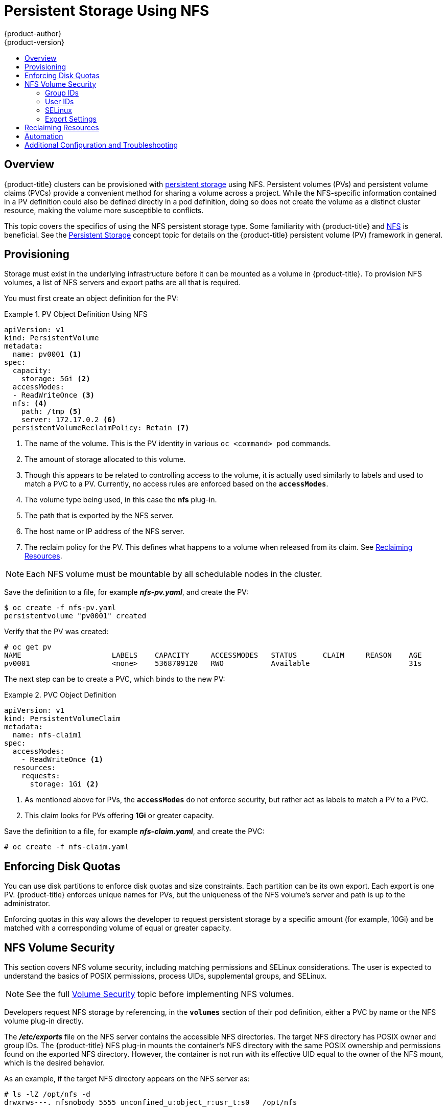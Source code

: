 [[install-config-persistent-storage-persistent-storage-nfs]]
= Persistent Storage Using NFS
{product-author}
{product-version}
:data-uri:
:icons:
:experimental:
:toc: macro
:toc-title:
:prewrap!:

toc::[]

== Overview

{product-title} clusters can be provisioned with
xref:../../architecture/additional_concepts/storage.adoc#architecture-additional-concepts-storage[persistent storage]
using NFS. Persistent volumes (PVs) and persistent volume claims (PVCs) provide
a convenient method for sharing a volume across a project. While the
NFS-specific information contained in a PV definition could also be defined
directly in a pod definition, doing so does not create the volume as a distinct
cluster resource, making the volume more susceptible to conflicts.

This topic covers the specifics of using the NFS persistent storage type. Some
familiarity with {product-title} and
https://access.redhat.com/documentation/en-US/Red_Hat_Enterprise_Linux/7/html/Storage_Administration_Guide/ch-nfs.html[NFS]
is beneficial. See the
xref:../../architecture/additional_concepts/storage.adoc#architecture-additional-concepts-storage[Persistent Storage]
concept topic for details on the {product-title} persistent volume (PV) framework in
general.

[[nfs-provisioning]]
== Provisioning

Storage must exist in the underlying infrastructure before it can be mounted as
a volume in {product-title}. To provision NFS volumes, a list of NFS servers and
export paths are all that is required.

You must first create an object definition for the PV:

.PV Object Definition Using NFS
====

[source,yaml]
----

apiVersion: v1
kind: PersistentVolume
metadata:
  name: pv0001 <1>
spec:
  capacity:
    storage: 5Gi <2>
  accessModes:
  - ReadWriteOnce <3>
  nfs: <4>
    path: /tmp <5>
    server: 172.17.0.2 <6>
  persistentVolumeReclaimPolicy: Retain <7>
----
<1> The name of the volume. This is the PV identity in various `oc <command>
pod` commands.
<2> The amount of storage allocated to this volume.
<3> Though this appears to be related to controlling access to the volume, it is
actually used similarly to labels and used to match a PVC to a PV. Currently, no
access rules are enforced based on the `*accessModes*`.
<4> The volume type being used, in this case the *nfs* plug-in.
<5> The path that is exported by the NFS server.
<6> The host name or IP address of the NFS server.
<7> The reclaim policy for the PV. This defines what happens to a volume when released
from its claim. See xref:nfs-reclaiming-resources[Reclaiming Resources].
====

[NOTE]
====
Each NFS volume must be mountable by all schedulable nodes in the cluster.
====

Save the definition to a file, for example *_nfs-pv.yaml_*, and create the PV:

====
----
$ oc create -f nfs-pv.yaml
persistentvolume "pv0001" created
----
====

Verify that the PV was created:

====
----
# oc get pv
NAME                     LABELS    CAPACITY     ACCESSMODES   STATUS      CLAIM     REASON    AGE
pv0001                   <none>    5368709120   RWO           Available                       31s
----
====

The next step can be to create a PVC, which binds to the new PV:

.PVC Object Definition
====
[source,yaml]
----
apiVersion: v1
kind: PersistentVolumeClaim
metadata:
  name: nfs-claim1
spec:
  accessModes:
    - ReadWriteOnce <1>
  resources:
    requests:
      storage: 1Gi <2>
----
<1> As mentioned above for PVs, the `*accessModes*` do not enforce security, but
rather act as labels to match a PV to a PVC.
<2> This claim looks for PVs offering *1Gi* or greater capacity.
====

Save the definition to a file, for example *_nfs-claim.yaml_*, and create the
PVC:

====
----
# oc create -f nfs-claim.yaml
----
====

[[nfs-enforcing-disk-quotas]]
== Enforcing Disk Quotas

You can use disk partitions to enforce disk quotas and size constraints. Each
partition can be its own export. Each export is one PV. {product-title} enforces
unique names for PVs, but the uniqueness of the NFS volume's server and path is
up to the administrator.

Enforcing quotas in this way allows the developer to request persistent storage
by a specific amount (for example, 10Gi) and be matched with a corresponding
volume of equal or greater capacity.

[[nfs-volume-security]]
== NFS Volume Security

This section covers NFS volume security, including matching permissions and
SELinux considerations. The user is expected to understand the basics of POSIX
permissions, process UIDs, supplemental groups, and SELinux.

[NOTE]
====
See the full
xref:../../install_config/persistent_storage/pod_security_context.adoc#install-config-persistent-storage-pod-security-context[Volume
Security] topic before implementing NFS volumes.
====

Developers request NFS storage by referencing, in the `*volumes*` section of
their pod definition, either a PVC by name or the NFS volume plug-in directly.

The *_/etc/exports_* file on the NFS server contains the accessible NFS
directories. The target NFS directory has POSIX owner and group IDs. The
{product-title} NFS plug-in mounts the container's NFS directory with the same
POSIX ownership and permissions found on the exported NFS directory. However,
the container is not run with its effective UID equal to the owner of the NFS
mount, which is the desired behavior.

As an example, if the target NFS directory appears on the NFS server as:

[[nfs-export]]
====
----
# ls -lZ /opt/nfs -d
drwxrws---. nfsnobody 5555 unconfined_u:object_r:usr_t:s0   /opt/nfs

# id nfsnobody
uid=65534(nfsnobody) gid=65534(nfsnobody) groups=65534(nfsnobody)
----
====

Then the container must match SELinux labels, and either run with a UID of
*65534* (*nfsnobody* owner) or with *5555* in its supplemental groups in order
to access the directory.

[NOTE]
====
The owner ID of 65534 is used as an example. Even though NFS's *root_squash*
maps *root* (0) to *nfsnobody* (65534), NFS exports can have arbitrary owner
IDs. Owner 65534 is not required for NFS exports.
====

[[nfs-supplemental-groups]]
=== Group IDs

The recommended way to handle NFS access (assuming it is not an option to change
permissions on the NFS export) is to use supplemental groups. Supplemental
groups in {product-title} are used for shared storage, of which NFS is an
example. In contrast, block storage, such as Ceph RBD or iSCSI, use the
*fsGroup* SCC strategy and  the *fsGroup* value in the pod's
`securityContext`.

[NOTE]
====
It is generally preferable to use supplemental group IDs to gain access to
persistent storage versus using xref:nfs-user-ids[user IDs]. Supplemental
groups are covered further in the full
xref:../../install_config/persistent_storage/pod_security_context.adoc#supplemental-groups[Volume Security] topic.
====

Because the group ID on the xref:nfs-export[example target NFS directory] shown
above is 5555, the pod can define that group ID using `*supplementalGroups*`
under the pod-level `securityContext` definition. For example:

====
----
spec:
  containers:
    - name:
    ...
  securityContext: <1>
    supplementalGroups: [5555] <2>
----
<1> `securityContext` must be defined at the pod level, not under a specific container.
<2> An array of GIDs defined for the pod. In this case, there is one element in the array;
additional GIDs would be comma-separated.
====

Assuming there are no custom SCCs that might satisfy the pod's requirements, the
pod likely matches the *restricted* SCC. This SCC has the
`*supplementalGroups*` strategy set to *RunAsAny*, meaning that any supplied
group ID is accepted without range checking.

As a result, the above pod passes admissions and is launched. However,
if group ID range checking is desired, a custom SCC, as described in
xref:../../install_config/persistent_storage/pod_security_context.adoc#scc-supplemental-groups[pod security and custom
SCCs], is the preferred solution. A custom SCC can be created such that minimum
and maximum group IDs are defined, group ID range checking is enforced, and a
group ID of 5555 is allowed.

[NOTE]
====
To use a custom SCC, you must first add it to the appropriate service
account. For example, use the `default` service account in the given project
unless another has been specified on the pod specification. See
xref:../../admin_guide/manage_scc.adoc#add-scc-to-user-group-project[Add an SCC to a User, Group, or Project] for details.
====

[[nfs-user-ids]]
=== User IDs

User IDs can be defined in the container image or in the pod definition. The
full xref:../../install_config/persistent_storage/pod_security_context.adoc#user-id[Volume Security] topic covers
controlling storage access based on user IDs, and should be read prior to
setting up NFS persistent storage.

[NOTE]
====
It is generally preferable to use xref:nfs-supplemental-groups[supplemental
group IDs] to gain access to persistent storage versus using user IDs.
====

In the xref:nfs-export[example target NFS directory] shown above, the container
needs its UID set to 65534 (ignoring group IDs for the moment), so the following
can be added to the pod definition:

====
[source,yaml]
----
spec:
  containers: <1>
  - name:
  ...
    securityContext:
      runAsUser: 65534 <2>
----
<1> Pods contain a `securityContext` specific to each container (shown here) and
a pod-level `securityContext` which applies to all containers defined in the pod.
<2> 65534 is the *nfsnobody* user.
====

Assuming the *default* project and the *restricted* SCC, the pod's requested
user ID of 65534 is not allowed, and therefore the pod fails. The pod fails for
the following reasons:

- It requests 65534 as its user ID.
- All SCCs available to the pod are examined to see which SCC allows a user ID
of 65534 (actually, all policies of the SCCs are checked but the focus here is
on user ID).
- Because all available SCCs use *MustRunAsRange* for their `*runAsUser*`
strategy, UID range checking is required.
- 65534 is not included in the SCC or project's user ID range.

It is generally considered a good practice not to modify the predefined SCCs.
The preferred way to fix this situation is to create a custom SCC, as described
in the full xref:../../install_config/persistent_storage/pod_security_context.adoc#scc-runasuser[Volume Security] topic.
A custom SCC can be created such that minimum and maximum user IDs are defined,
UID range checking is still enforced, and the UID of 65534 is allowed.

[NOTE]
====
To use a custom SCC, you must first add it to the appropriate service
account. For example, use the `default` service account in the given project
unless another has been specified on the pod specification. See
xref:../../admin_guide/manage_scc.adoc#add-scc-to-user-group-project[Add an SCC to a User, Group, or Project] for details.
====

[[nfs-selinux]]
=== SELinux

[NOTE]
====
See the full xref:../../install_config/persistent_storage/pod_security_context.adoc#selinuxoptions[Volume Security]
topic for information on controlling storage access in conjunction with using
SELinux.
====

By default, SELinux does not allow writing from a pod to a remote NFS server.
The NFS volume mounts correctly, but is read-only.

To enable writing to NFS volumes with SELinux enforcing on each node, run:

----
# setsebool -P virt_use_nfs 1
----

The `-P` option above makes the bool persistent between reboots.

The *virt_use_nfs* boolean is defined by the *_docker-selinux_* package. If an
error is seen indicating that this bool is not defined, ensure this package has
been installed.

[[nfs-export-settings]]
=== Export Settings

In order to enable arbitrary container users to read and write the volume, each
exported volume on the NFS server should conform to the following conditions:

* Each export must be:
+
----
/<example_fs> *(rw,root_squash)
----
+

* The firewall must be configured to allow traffic to the mount point.
** For NFSv4, configure the default port `2049` (*nfs*).
+
.NFSv4
----
# iptables -I INPUT 1 -p tcp --dport 2049 -j ACCEPT
----

** For NFSv3, there are three ports to configure:
`2049` (*nfs*), `20048` (*mountd*), and `111` (*portmapper*).
+
.NFSv3
----
# iptables -I INPUT 1 -p tcp --dport 2049 -j ACCEPT
# iptables -I INPUT 1 -p tcp --dport 20048 -j ACCEPT
# iptables -I INPUT 1 -p tcp --dport 111 -j ACCEPT
----

* The NFS export and directory must be set up so that it is accessible by the
target pods. Either set the export to be owned by the container's primary UID,
or supply the pod group access using `*supplementalGroups*`, as shown in
xref:nfs-supplemental-groups[Group IDs] above. See the full
xref:../../install_config/persistent_storage/pod_security_context.adoc#install-config-persistent-storage-pod-security-context[Volume Security] topic for additional pod
security information as well.

[[nfs-reclaiming-resources]]
== Reclaiming Resources
NFS implements the {product-title} *Recyclable* plug-in interface. Automatic
processes handle reclamation tasks based on policies set on each persistent
volume.

By default, PVs are set to *Retain*.

Once claim to a PV is released (that is, the PVC is deleted), the PV object
should not be re-used. Instead, a new PV should be created with the same basic
volume details as the original.

For example, the administrator creates a PV named `nfs1`:

----
apiVersion: v1
kind: PersistentVolume
metadata:
  name: nfs1
spec:
  capacity:
    storage: 1Mi
  accessModes:
    - ReadWriteMany
  nfs:
    server: 192.168.1.1
    path: "/"
----

The user creates `PVC1`, which binds to `nfs1`. The user then deletes `PVC1`,
releasing claim to `nfs1`, which causes `nfs1` to be `Released`.  If the
administrator wishes to make the same NFS share available, they should create a new PV
with the same NFS server details, but a different PV name:

----
apiVersion: v1
kind: PersistentVolume
metadata:
  name: nfs2
spec:
  capacity:
    storage: 1Mi
  accessModes:
    - ReadWriteMany
  nfs:
    server: 192.168.1.1
    path: "/"
----

Deleting the original PV and re-creating it with the same name is discouraged.
Attempting to manually change the status of a PV from `Released` to `Available`
causes errors and potential data loss.

[[nfs-automation]]
== Automation
Clusters can be provisioned with persistent storage using NFS in the following
ways:

- xref:nfs-enforcing-disk-quotas[Enforce storage quotas] using disk partitions.
- Enforce security by xref:nfs-volume-security[restricting volumes] to the
project that has a claim to them.
- Configure xref:nfs-reclaiming-resources[reclamation of discarded resources] for
each PV.

There are many ways that you can use scripts to automate the preceding tasks. You can
use an
link:https://github.com/openshift/openshift-ansible/tree/release-3.11/roles/openshift_storage_nfs[example
Ansible playbook] that is associated with the {product-title} 3.11 release to help you get started.

[[nfs-additional-config-and-troubleshooting]]
== Additional Configuration and Troubleshooting

Depending on what version of NFS is being used and how it is configured, there
may be additional configuration steps needed for proper export and security
mapping. The following are some that may apply:

[cols="1,2"]
|===

|NFSv4 mount incorrectly shows all files with ownership of *nobody:nobody*
a|- Could be attributed to the ID mapping settings (/etc/idmapd.conf) on your NFS
- See https://access.redhat.com/solutions/33455[this Red Hat Solution].

|Disabling ID mapping on NFSv4
a|- On the NFS server, run:
+
----
# echo 'Y' > /sys/module/nfsd/parameters/nfs4_disable_idmapping
----
+
- On the NFS client, run:
+
----
# echo 'Y' > /sys/module/nfs/parameters/nfs4_disable_idmapping
----
+
|===
